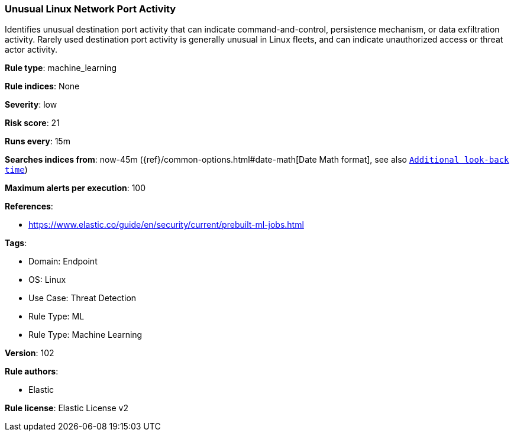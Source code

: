 [[prebuilt-rule-8-5-7-unusual-linux-network-port-activity]]
=== Unusual Linux Network Port Activity

Identifies unusual destination port activity that can indicate command-and-control, persistence mechanism, or data exfiltration activity. Rarely used destination port activity is generally unusual in Linux fleets, and can indicate unauthorized access or threat actor activity.

*Rule type*: machine_learning

*Rule indices*: None

*Severity*: low

*Risk score*: 21

*Runs every*: 15m

*Searches indices from*: now-45m ({ref}/common-options.html#date-math[Date Math format], see also <<rule-schedule, `Additional look-back time`>>)

*Maximum alerts per execution*: 100

*References*: 

* https://www.elastic.co/guide/en/security/current/prebuilt-ml-jobs.html

*Tags*: 

* Domain: Endpoint
* OS: Linux
* Use Case: Threat Detection
* Rule Type: ML
* Rule Type: Machine Learning

*Version*: 102

*Rule authors*: 

* Elastic

*Rule license*: Elastic License v2

